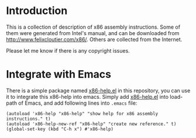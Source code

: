 * Introduction

This is a collection of description of x86 assembly instructions. Some of them were
generated from Intel's manual, and can be downloaded from
http://www.felixcloutier.com/x86/. Others are collected from the Internet.

Please let me know if there is any copyright issues.

* Integrate with Emacs

There is a simple package named [[https://github.com/yangyingchao/x86-help/blob/master/elisp/x86-help.el][x86-help.el]] in this repository, you can use it to integrate
this x86-help into emacs. Simply add  [[https://github.com/yangyingchao/x86-help/blob/master/elisp/x86-help.el][x86-help.el]] into load-path of Emacs, and add following
lines into =.emacs= file:

#+BEGIN_SRC emacs-lisp -r -n
  (autoload 'x86-help "x86-help" "show help for x86 assembly instructions." t)
  (autoload 'x86-help-new-ref "x86-help" "create new reference." t)
  (global-set-key (kbd "C-h x") #'x86-help)
#+END_SRC
